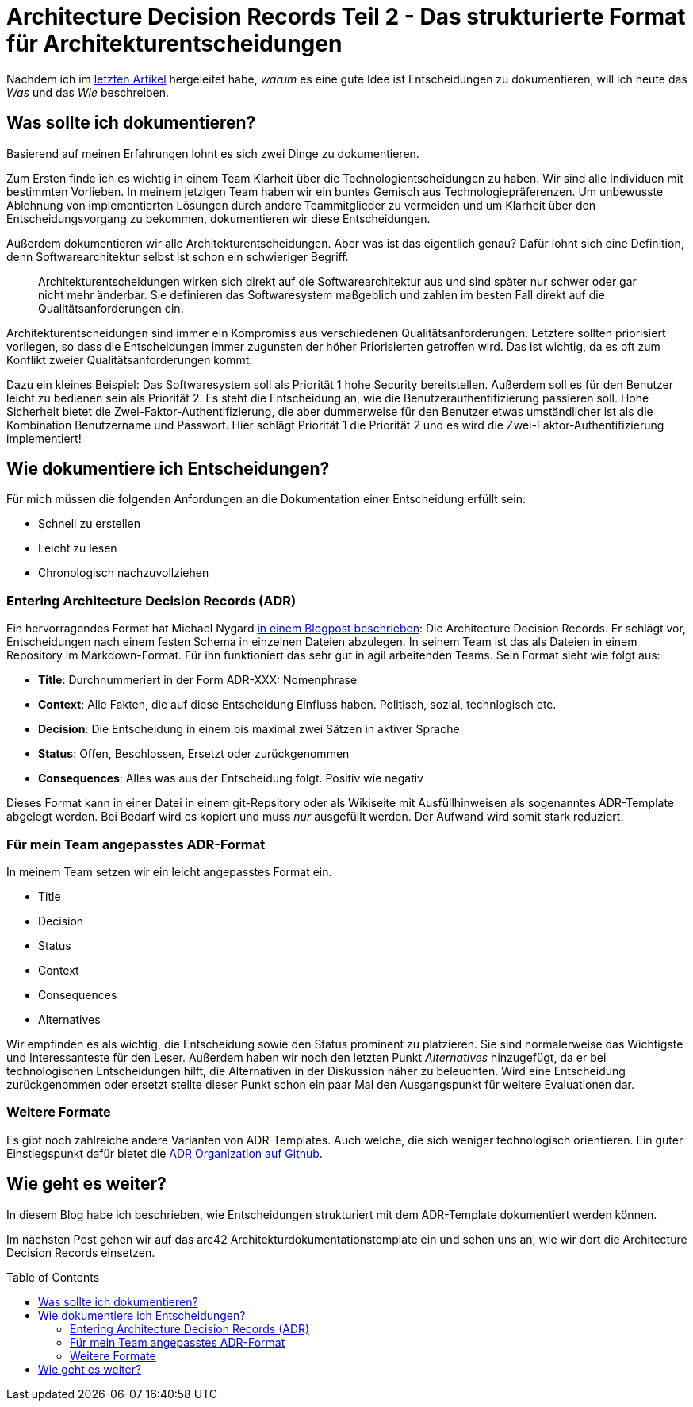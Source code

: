= Architecture Decision Records Teil 2 - Das strukturierte Format für Architekturentscheidungen
:jbake-date: 2021-11-02
:jbake-author: jdienst
:jbake-type: post
:jbake-toc: true
:jbake-status: published
:jbake-tags: asciidoc, softwarearchitecture, architecture decision records
:doctype: article
:toc: macro


Nachdem ich im link:https://fiveandahalfstars.ninja/blog/2021/2021-04-05-adrs-warum[letzten Artikel] hergeleitet habe, _warum_ es eine gute Idee ist Entscheidungen 
zu dokumentieren, will ich heute das _Was_ und das _Wie_ beschreiben.

== Was sollte ich dokumentieren?

Basierend auf meinen Erfahrungen lohnt es sich zwei Dinge zu dokumentieren.

Zum Ersten finde ich es wichtig in einem Team Klarheit über die Technologientscheidungen zu haben.
Wir sind alle Individuen mit bestimmten Vorlieben.
In meinem jetzigen Team haben wir ein buntes Gemisch aus Technologiepräferenzen.
Um unbewusste Ablehnung von implementierten Lösungen durch andere Teammitglieder zu vermeiden und um Klarheit über den Entscheidungsvorgang zu bekommen, dokumentieren wir diese Entscheidungen.

Außerdem dokumentieren wir alle Architekturentscheidungen. Aber was ist das eigentlich genau? 
Dafür lohnt sich eine Definition, denn Softwarearchitektur selbst ist schon ein schwieriger Begriff.

____
Architekturentscheidungen wirken sich direkt auf die Softwarearchitektur aus und sind später nur schwer oder gar nicht mehr änderbar.
Sie definieren das Softwaresystem maßgeblich und zahlen im besten Fall direkt auf die Qualitätsanforderungen ein.
____

Architekturentscheidungen sind immer ein Kompromiss aus verschiedenen Qualitätsanforderungen. Letztere sollten priorisiert vorliegen, so dass
die Entscheidungen immer zugunsten der höher Priorisierten getroffen wird. Das ist wichtig, da es oft zum Konflikt zweier Qualitätsanforderungen kommt.

Dazu ein kleines Beispiel: Das Softwaresystem soll als Priorität 1 hohe Security bereitstellen. Außerdem soll es für den Benutzer leicht zu
bedienen sein als Priorität 2. Es steht die Entscheidung an, wie die Benutzerauthentifizierung passieren soll. Hohe Sicherheit bietet die 
Zwei-Faktor-Authentifizierung, die aber dummerweise für den Benutzer etwas umständlicher ist als die Kombination Benutzername und Passwort.
Hier schlägt Priorität 1 die Priorität 2 und es wird die Zwei-Faktor-Authentifizierung implementiert!

== Wie dokumentiere ich Entscheidungen?

Für mich müssen die folgenden Anfordungen an die Dokumentation einer Entscheidung erfüllt sein:

* Schnell zu erstellen
* Leicht zu lesen
* Chronologisch nachzuvollziehen

=== Entering Architecture Decision Records (ADR)
Ein hervorragendes Format hat Michael Nygard link:https://www.cognitect.com/blog/2011/11/15/documenting-architecture-decisions[in einem Blogpost beschrieben]: 
Die Architecture Decision Records. 
Er schlägt vor, Entscheidungen nach einem festen Schema in einzelnen Dateien abzulegen. In seinem Team ist das als Dateien in einem Repository im Markdown-Format.
Für ihn funktioniert das sehr gut in agil arbeitenden Teams. Sein Format sieht wie folgt aus:

* **Title**: Durchnummeriert in der Form ADR-XXX: Nomenphrase
* **Context**: Alle Fakten, die auf diese Entscheidung Einfluss haben. Politisch, sozial, technlogisch etc.
* **Decision**: Die Entscheidung in einem bis maximal zwei Sätzen in aktiver Sprache
* **Status**: Offen, Beschlossen, Ersetzt oder zurückgenommen
* **Consequences**: Alles was aus der Entscheidung folgt. Positiv wie negativ

Dieses Format kann in einer Datei in einem git-Repsitory oder als Wikiseite mit Ausfüllhinweisen als sogenanntes ADR-Template abgelegt werden.
Bei Bedarf wird es kopiert und muss _nur_ ausgefüllt werden. Der Aufwand wird somit stark reduziert.

=== Für mein Team angepasstes ADR-Format
In meinem Team setzen wir ein leicht angepasstes Format ein.

* Title
* Decision
* Status
* Context
* Consequences
* Alternatives

Wir empfinden es als wichtig, die Entscheidung sowie den Status prominent zu platzieren. Sie sind normalerweise das Wichtigste und Interessanteste für den Leser.
Außerdem haben wir noch den letzten Punkt _Alternatives_ hinzugefügt, da er bei technologischen Entscheidungen hilft, die Alternativen in der Diskussion näher zu
beleuchten. Wird eine Entscheidung zurückgenommen oder ersetzt stellte dieser Punkt schon ein paar Mal den Ausgangspunkt für weitere Evaluationen dar.

=== Weitere Formate
Es gibt noch zahlreiche andere Varianten von ADR-Templates. Auch welche, die sich weniger technologisch orientieren. Ein guter Einstiegspunkt
dafür bietet die link:https://adr.github.io/#existing-adr-templates[ADR Organization auf Github].

== Wie geht es weiter?

In diesem Blog habe ich beschrieben, wie Entscheidungen strukturiert mit dem ADR-Template dokumentiert werden können.

Im nächsten Post gehen wir auf das arc42 Architekturdokumentationstemplate ein und sehen uns an, wie wir dort die Architecture Decision Records einsetzen.

toc::[]
